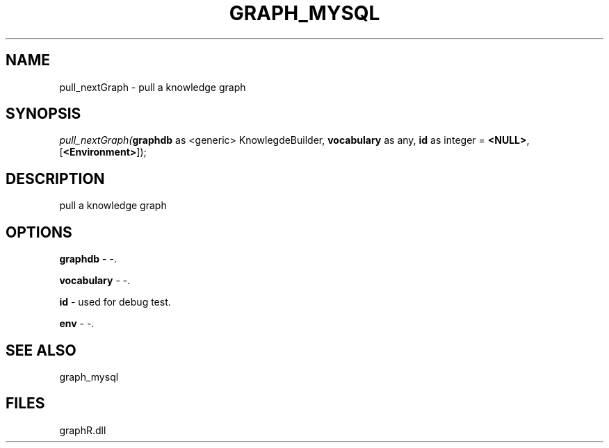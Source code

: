 .\" man page create by R# package system.
.TH GRAPH_MYSQL 1 2000-Jan "pull_nextGraph" "pull_nextGraph"
.SH NAME
pull_nextGraph \- pull a knowledge graph
.SH SYNOPSIS
\fIpull_nextGraph(\fBgraphdb\fR as <generic> KnowlegdeBuilder, 
\fBvocabulary\fR as any, 
\fBid\fR as integer = \fB<NULL>\fR, 
[\fB<Environment>\fR]);\fR
.SH DESCRIPTION
.PP
pull a knowledge graph
.PP
.SH OPTIONS
.PP
\fBgraphdb\fB \fR\- -. 
.PP
.PP
\fBvocabulary\fB \fR\- -. 
.PP
.PP
\fBid\fB \fR\- used for debug test. 
.PP
.PP
\fBenv\fB \fR\- -. 
.PP
.SH SEE ALSO
graph_mysql
.SH FILES
.PP
graphR.dll
.PP

